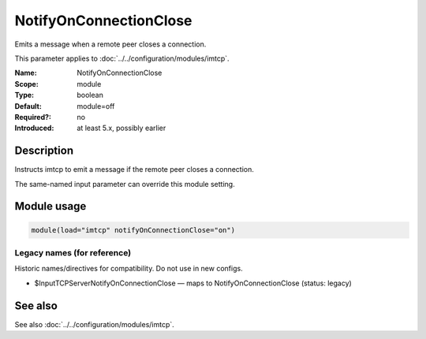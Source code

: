 .. _param-imtcp-notifyonconnectionclose:
.. _imtcp.parameter.module.notifyonconnectionclose:

NotifyOnConnectionClose
=======================

.. index::
   single: imtcp; NotifyOnConnectionClose
   single: NotifyOnConnectionClose

.. summary-start

Emits a message when a remote peer closes a connection.

.. summary-end

This parameter applies to :doc:`../../configuration/modules/imtcp`.

:Name: NotifyOnConnectionClose
:Scope: module
:Type: boolean
:Default: module=off
:Required?: no
:Introduced: at least 5.x, possibly earlier

Description
-----------
Instructs imtcp to emit a message if the remote peer closes a
connection.

The same-named input parameter can override this module setting.


Module usage
------------
.. _param-imtcp-module-notifyonconnectionclose:
.. _imtcp.parameter.module.notifyonconnectionclose-usage:

.. code-block:: rsyslog

   module(load="imtcp" notifyOnConnectionClose="on")

Legacy names (for reference)
~~~~~~~~~~~~~~~~~~~~~~~~~~~~
Historic names/directives for compatibility. Do not use in new configs.

.. _imtcp.parameter.legacy.inputtcpservernotifyonconnectionclose:

- $InputTCPServerNotifyOnConnectionClose — maps to NotifyOnConnectionClose (status: legacy)

.. index::
   single: imtcp; $InputTCPServerNotifyOnConnectionClose
   single: $InputTCPServerNotifyOnConnectionClose

See also
--------
See also :doc:`../../configuration/modules/imtcp`.

